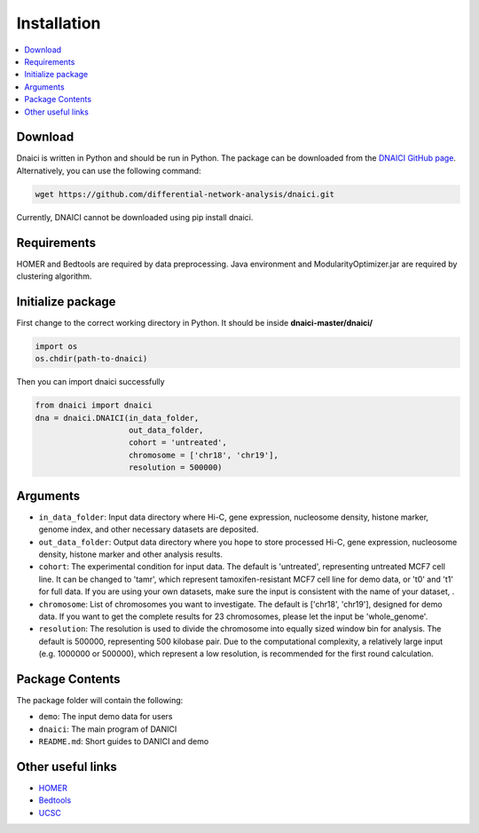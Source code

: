 =================
Installation
=================

.. contents::
    :local:


Download
============

Dnaici is written in Python and should be run in Python. The package can be downloaded from the  `DNAICI GitHub page <https://github.com/differential-network-analysis/dnaici>`_. Alternatively, you can use the following command:

.. code-block:: bash
    
    wget https://github.com/differential-network-analysis/dnaici.git

Currently, DNAICI cannot be downloaded using pip install dnaici.


Requirements
============

HOMER and Bedtools are required by data preprocessing. Java environment and ModularityOptimizer.jar are required by clustering algorithm.


Initialize package
======================

First change to the correct working directory in Python. It should be inside **dnaici-master/dnaici/**

.. code-block:: python

    import os   
    os.chdir(path-to-dnaici)

Then you can import dnaici successfully

.. code-block:: python

    from dnaici import dnaici
    dna = dnaici.DNAICI(in_data_folder,
                        out_data_folder, 
                        cohort = 'untreated', 
                        chromosome = ['chr18', 'chr19'], 
                        resolution = 500000)



Arguments
==========

- ``in_data_folder``: Input data directory where Hi-C, gene expression, nucleosome density, histone marker, genome index, and other necessary datasets are deposited.

- ``out_data_folder``: Output data directory where you hope to store processed Hi-C, gene expression, nucleosome density, histone marker and other analysis results.

- ``cohort``: The experimental condition for input data. The default is 'untreated', representing untreated MCF7 cell line. It can be changed to 'tamr', which represent tamoxifen-resistant MCF7 cell line for demo data, or 't0' and 't1' for full data. If you are using your own datasets, make sure the input is consistent with the name of your dataset, .

- ``chromosome``: List of chromosomes you want to investigate. The default is ['chr18', 'chr19'], designed for demo data. If you want to get the complete results for 23 chromosomes, please let the input be 'whole_genome'.

- ``resolution``: The resolution is used to divide the chromosome into equally sized window bin for analysis. The default is 500000, representing 500 kilobase pair. Due to the computational complexity, a relatively large input (e.g. 1000000 or 500000), which represent a low resolution, is recommended for the first round calculation.



Package Contents
======================
The package folder will contain the following:

- ``demo``: The input demo data for users

- ``dnaici``: The main program of DANICI

- ``README.md``: Short guides to DANICI and demo


Other useful links
====================

- `HOMER <http://homer.ucsd.edu/homer/index.html>`_

- `Bedtools <https://bedtools.readthedocs.io/en/latest/>`_

- `UCSC <https://genome.ucsc.edu/>`_


